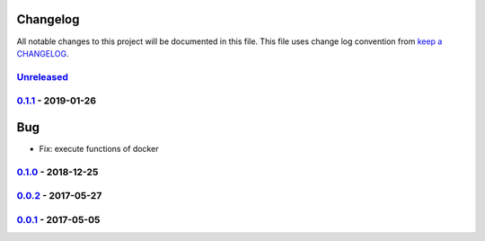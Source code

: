 Changelog
---------

All notable changes to this project will be documented in this file.
This file uses change log convention from `keep a CHANGELOG`_.


`Unreleased`_
+++++++++++++

`0.1.1`_ - 2019-01-26
++++++++++++++++++++++

Bug
---

- Fix: execute functions of docker

`0.1.0`_ - 2018-12-25
++++++++++++++++++++++

`0.0.2`_ - 2017-05-27
++++++++++++++++++++++


`0.0.1`_ - 2017-05-05
++++++++++++++++++++++


.. _`Unreleased`: https://github.com/luismayta/zsh-docker-aliases/compare/0.1.1...HEAD
.. _`0.1.1`: https://github.com/luismayta/zsh-docker-aliases/compare/0.1.0...0.1.1
.. _`0.1.0`: https://github.com/luismayta/zsh-docker-aliases/compare/0.0.2...0.1.0
.. _0.0.2: https://gitlab.com/luismayta/zsh-docker-aliases/compare/0.0.1...0.0.2
.. _0.0.1: https://gitlab.com/luismayta/zsh-docker-aliases/compare/0.0.0...0.0.1

.. _`keep a CHANGELOG`: http://keepachangelog.com/en/0.0.0/
